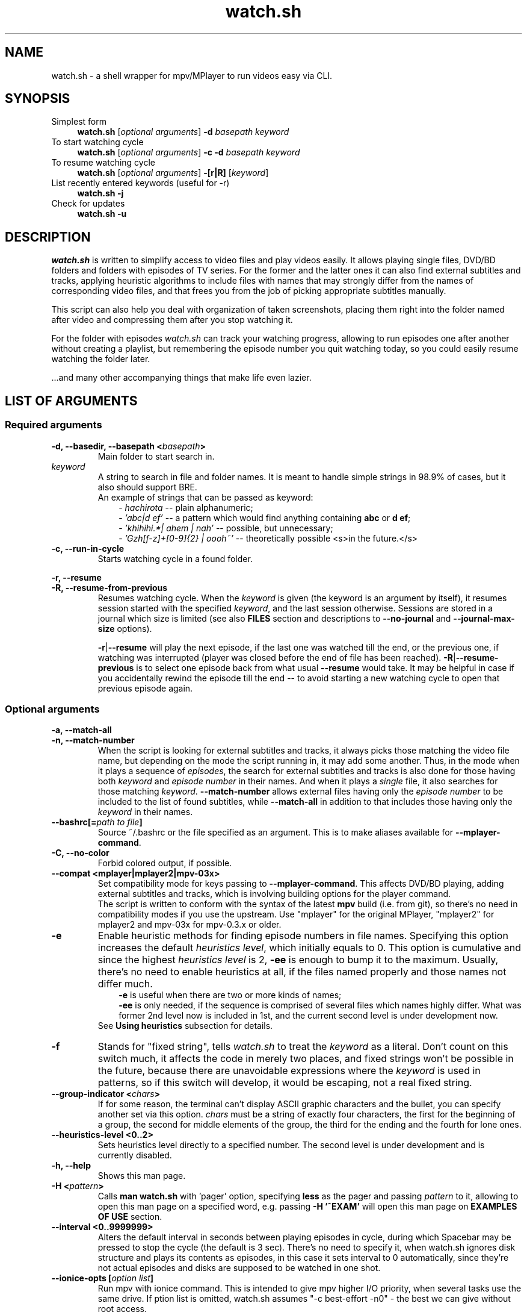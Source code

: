 .TH watch.sh 1 "February 27, 2015" Linux "User Manuals"
.\"
.\" NAME ----------------------------------------------------------------------
.\"
.SH NAME
watch.sh \- a shell wrapper for mpv/MPlayer to run videos easy via CLI.
.\"
.\" SYNOPSIS ------------------------------------------------------------------
.\"
.SH SYNOPSIS
.TP 4
.IP "Simplest form"
.B watch.sh
[\fIoptional arguments\fP] \fB-d\fP \fIbasepath  keyword\fP
.IP "To start watching cycle"
.br
.B watch.sh
[\fIoptional arguments\fP] \fB-c -d\fP \fIbasepath  keyword\fP
.IP "To resume watching cycle"
.br
.B watch.sh
[\fIoptional arguments\fP] \fB-[r|R]\fP  [\fIkeyword\fP]
.IP "List recently entered keywords (useful for -r)"
.br
.B watch.sh -j
.IP "Check for updates"
.br
.B watch.sh -u
.\"
.\" DESCRIPTION ---------------------------------------------------------------
.\"
.SH DESCRIPTION
\fIwatch.sh\fP is written to simplify access to video files and play videos easily. It allows playing single files, DVD/BD folders and folders with episodes of TV series. For the former and the latter ones it can also find external subtitles and tracks, applying heuristic algorithms to include files with names that may strongly differ from the names of corresponding video files, and that frees you from the job of picking appropriate subtitles manually.

This script can also help you deal with organization of taken screenshots, placing them right into the folder named after video and compressing them after you stop watching it.

For the folder with episodes \fIwatch.sh\fP can track your watching progress, allowing to run episodes one after another without creating a playlist, but remembering the episode number you quit watching today, so you could easily resume watching the folder later.

\[char46]\[char46]\[char46]and many other accompanying things that make life even lazier.
.\"
.\" LIST OF ARGUMENTS ---------------------------------------------------------
.\"
.SH LIST OF ARGUMENTS
.SS "Required arguments"
.TP
.B -d, --basedir, --basepath <\fIbasepath\fP>
Main folder to start search in.
.TP
.I keyword
.br
A string to search in file and folder names. It is meant to handle simple strings in 98.9% of cases, but it also should support BRE.
.br
An example of strings that can be passed as keyword:
.RS 10
-
.I hachirota
-- plain alphanumeric;
.br
-
.I 'abc|d ef'
-- a pattern which would find anything containing \fBabc\fP or \fBd ef\fP;
.br
-
.I 'khihihi.*| ahem | nah'
-- possible, but unnecessary;
.br
-
.I 'Gzh[f-z]+[0-9]{2} | oooh~'
-- theoretically possible <s>in the future.</s>
.RE
.TP
.B -c, --run-in-cycle
Starts watching cycle in a found folder.
.P
.B -r, --resume
.br
.B -R, --resume-from-previous
.br
.RS 7
Resumes watching cycle. When the \fIkeyword\fP is given (the keyword is an argument by itself), it resumes session started with the specified \fIkeyword\fP, and the last session otherwise. Sessions are stored in a journal which size is limited (see also \fBFILES\fP section and descriptions to \fB--no-journal\fP and \fB--journal-max-size\fP options).

.br
\fB-r\fP|\fB--resume\fP will play the next episode, if the last one was watched till the end, or the previous one, if watching was interrupted (player was closed before the end of file has been reached). \fB-R\fP|\fB--resume-previous\fP is to select one episode back from what usual \fB--resume\fP would take. It may be helpful in case if you accidentally rewind the episode till the end -- to avoid starting a new watching cycle to open that previous episode again.
.RE
.\"
.\" OPTIONAL ARGUMENTS --------------------------------------------------------
.\"
.SS "Optional arguments"
.P
.B -a, --match-all
.br
.B -n, --match-number
.br
.RS 7
When the script is looking for external subtitles and tracks, it always picks those matching the video file name, but depending on the mode the script running in, it may add some another. Thus, in the mode when it plays a sequence of \fIepisodes\fP, the search for external subtitles and tracks is also done for those having both \fIkeyword\fP and \fIepisode number\fP in their names. And when it plays a \fIsingle\fP file, it also searches for those matching \fIkeyword\fP. \fB--match-number\fP allows external files having only the \fIepisode number\fP to be included to the list of found subtitles, while \fB--match-all\fP in addition to that includes those having only the \fIkeyword\fP in their names.
.RE
.TP
.B --bashrc[=\fIpath to file\fP]
.br
Source ~/.bashrc or the file specified as an argument. This is to make aliases available for \fB--mplayer-command\fP.
.TP
.B -C, --no-color
Forbid colored output, if possible.
.TP
.B --compat <mplayer|mplayer2|mpv-03x>
Set compatibility mode for keys passing to \fB--mplayer-command\fP. This affects DVD/BD playing, adding external subtitles and tracks, which is involving building options for the player command.
.br
The script is written to conform with the syntax of the latest \fBmpv\fP build (i.e. from git), so there's no need in compatibility modes if you use the upstream.
Use "mplayer" for the original MPlayer, "mplayer2" for mplayer2 and mpv-03x for mpv-0.3.x or older.
.TP
.B -e
Enable heuristic methods for finding episode numbers in file names. Specifying this option increases the default \fIheuristics level\fP, which initially equals to 0. This option is cumulative and since the highest \fIheuristics level\fP is 2, \fB-ee\fP is enough to bump it to the maximum.
Usually, there's no need to enable heuristics at all, if the files named properly and those names not differ much.
.RS 10
.B \-e
is useful when there are two or more kinds of names;
.br
.B \-ee
is only needed, if the sequence is comprised of several files which names highly differ. What was former 2nd level now is included in 1st, and the current second level is under development now.
.RS -3
See \fBUsing heuristics\fP subsection for details.
.RE
.RE
.TP
.B -f
Stands for "fixed string", tells \fIwatch.sh\fP to treat the \fIkeyword\fP as a literal. Don't count on this switch much, it affects the code in merely two places, and fixed strings won't be possible in the future, because there are unavoidable expressions where the \fIkeyword\fP is used in patterns, so if this switch will develop, it would be escaping, not a real fixed string.
.TP
.B --group-indicator <\fIchars\fP>
If for some reason, the terminal can’t display ASCII graphic characters and the bullet, you can specify another set via this option. \fIchars\fP must be a string of exactly four characters, the first for the beginning of a group, the second for middle elements of the group, the third for the ending and the fourth for lone ones.
.TP
.B --heuristics-level <0..2>
Sets heuristics level directly to a specified number. The second level is under development and is currently disabled.
.TP
.B -h, --help
Shows this man page.
.TP
.B -H <\fIpattern\fP>
Calls \fBman watch.sh\fP with 'pager' option, specifying \fBless\fP as the pager and passing \fIpattern\fP to it, allowing to open this man page on a specified word, e.g. passing \fB-H '^EXAM'\fP will open  this man page on \fBEXAMPLES OF USE\fP section.
.TP
.B --interval <0..9999999>
Alters the default interval in seconds between playing episodes in cycle, during which Spacebar may be pressed to stop the cycle (the default is 3 sec). There’s no need to specify it, when watch.sh ignores disk structure and plays its contents as episodes, in this case it sets interval to 0 automatically, since they’re not actual episodes and disks are supposed to be watched in one shot.
.TP
.B --ionice-opts [\fIoption list\fP]
Run mpv with ionice command. This is intended to give mpv higher I/O priority, when several tasks use the same drive. If \foption list\fP is omitted, watch.sh assumes "-c best-effort -n0" - the best we can give without root access.
.TP
.B --no-hints
Do not show hints built in the interface (for experienced users).
.TP
.B -I, --ignore-disks
Treat a folder containing DVD of BD stuff like a folder with episodes instead of playing it like an actual DVD or BD (See also \fBPlaying DVD and BD\fP subsection).
.TP
.B --interval <\fIseconds\fP>
Interval between playing episodes, in seconds. It is always set to 0 if mpv must play DVD or BD contents as episodes. The default is 3 seconds.
.P
.B -j[\fInumber\fP|a|all]
.br
.B --list-journal[=\fInumber\fP|=a|=all]
.br
.RS 7
List recently used keywords saved in journal. Optional argument tells how much entries to show, by default ten is shown. "a" and "all" are the same.
.RE
.TP
.B -J, --no-journal
Do not use \fIjournal\fP to store session data. Resuming the cycle won't work, but you can gain a bit of privacy instead.
.TP
.B --journal-max-size <\fIvalue\fP>
The maximum size the \fIjournal\fP will be truncated to, in bytes. Additional suffixes K, M and G are recognized in the \fIvalue\fP to represent KiB, MiB and GiB, e.g. "1025" is 1025 bytes, "1K" is one kibibyte (1*1024 = 2^10 bytes). The default size is 64K.
.TP
.B --jpeg-compression[=0..100]
Use conversion to JPEG after running \fBpngcrush\fP (if present) on screenshots taken after closing watch session. The optional parameter defines quality, the default is 92. Use this only if you have MPlayer, mpv can save screenshots to JPEG itself, see \fBman mpv\fP to know how to set up its configuration file.
.TP
.B -l, --loop
Loop the watching cycle.
.TP
.B -L, --limit-watching-to <0..9999>
Long-awaited option to limit the nnumber of episodes that would be played in a sequence. I.e. if you’re watching something, say, from 26 episodes and only have time to watch three, pass \fB-L3\fP along with the \fB-c\fP, \fB-r\fP or \fB-R\fP option, and watch.sh will quit after playing the episode that stands after 3 positions in the list (so one can safely do \fB-R\fP between episodes), e.g. if the watching has started on 14th episode, watch.sh will quit when 16th ends.
.TP
.B --last-ep
When watching goes in a \fIcycle\fP, prints the last shown episode number in big ASCII-art numbers, so it would be easier to remember. It sets three internal variables to default values:
.RS 10
- \fBcommand\fP - command line calling the program to output in ASCII-art (consider installing \fBfiglet\fP or \fBtoilet\fP for this purpose), default value is "figlet -t -f clb6x10 -c" or "cat" if figlet is not installed yet;
.br
- \fBformat\fP is the string to print. By default consists of only "%n", which is substituted with the number of the last shown episode. "\\n" and some other backslash combinations are also recognized, since the output is passed through \fBecho -e\fP;
.br
- \fBshow-after\fP - defines the time when to output the number. It may be printed after the player stops (and before screenshots processing), after processing, or in both times (this is the default), in this case the number is printed the second time only if there were screenshots that required processing.
.RS -3
This option isn't necessary to show the last episode number, it only sets default values, which you can provide separately. The actual trigger is any correct value to \fBshow-after\fP (see below).
.RE
.RE
.P
.B --last-ep-command <\fIcommand\fP>
.br
.B --last-ep-format <\fIformat\fP>
.br
.B --last-ep-show-after <player|screenshots|both>
.br
.RS 7
These options are a replacement for \fB--last-ep\fP, for those who likes to customize. For \fIcommand\fP and \fIformat\fP description, see \fB--last-ep\fP.
.RE
.TP
.B -M, --mplayer-command <\fIcommand\fP>
The \fIcommand\fP to run the player. May be an executable or an \fIalias\fP. \fBmpv\fP is used by default.
.TP
.B -m, --mplayer-opts <\fIoptions\fP>
\fIoptions\fP are passed to the \fImplayer command\fP after found subtitles and tracks (if there are any).
.br
P.S. mpv's --profile options are cumulative, so one can easily pass --profile=$HOSTNAME and --profile=hdmi for example.
.TP
.B --my-increment <\fIchar\fP>
.RS 0
.B --my-decrement <\fIchar\fP>
.RS 7
For characters to increment and decrement the number in the menu, if you want a pair of keys to supplement arrow keys on the other edge of keyboard. \fIchar\fP may be specified like a letter (k), an octal number ($'\\000') or as an escape sequence ($'\\e[D'). If heuristics is enabled (i.e. its level >0), then TAB, "h" and "H" will be reserved for their mode changing functions.
.br
In bash you can print escape sequence of a character generated by a key with \fBC-v <key>\fP.
.RE
.TP
.B -N, --dvd-bd-nav
Pass navigation variant of the protocol when playing a disk, i.e. dvdnav:// and bdnav:// instead of dvd:// or bd://. bdnav:// is only supported by \fBmpv\fP.
.TP
.B --not-epnumbers <\fIpattern\fP>
For files that don't fall in any sequence, it is harder to define, where the episode number may be, and whether it is actually present there. In general case any number found in the filename may be the episode number, but watch.sh has, however, an array of patterns which, if met, cut off these patterns and all the rest till the end of the filename. These patterns include strings like 720p, x264 etc. The full list is defined in the \fBNOT_EPNUMBERS\fP variable in watch.sh. Some of the strings are \fIpatterns\fP, so you can add elements which are \fIpatterns\fP, too (useful commits are appreciated). Pattern is a bash pattern with extended glob matching (see \fBPattern Matching\fP section in the bash manual page). One pattern per option call allowed.
.TP
.B --remember-sub-and-audio-delay
Should be self-explanatory. But, for this to work one must set up certain mpv keybinding. See the details under \fBRemembering subtitles and audio delay between episodes\fP subsection.
.TP
.B -s, --subfolders <\fIpattern list\fP>
Prospective subfolders that are likely expected between a folder found in \fIbasepath\fP and files matching the \fIkeyword\fP. Usually they are subfolders that divide seasons or spans of episodes and named like "0-100", so putting "season -" in the \fIpattern list\fP will order to perform recursive search into the folder found in \fIbasepath\fP appending directories that do not contain \fIkeyword\fP but do contain word "season" and/or dash "-" and look for video at the end of the new path.
\fB%keyword\fP in the pattern list will be substituted with actual \fIkeyword\fP passed via command line.
.TP
.B -S, --screenshot-dir <\fIscreens path\fP>
If set, look for a folder in the \fIscreens path\fP containing \fIkeyword\fP in its name. The script will change directory to it, so all the taken screenshots would be put in there. It will also try to compress fresh screenshots of PNG format with \fBpngcrush\fP if it will be found. For subsequent conversion to JPEG see \fB--jpeg-compression\fP.
.TP
.B --screenshot-dir-skel <\fIdirlist\fP>
The argument is a list of comma separated directories to be created under the folder specified via \fB--screenshot-dir\fP, e.g. "art,misc".
.TP
.B -t, --taskset-opts <\fICPU list\fP>
Passes \fICPU list\fP to \fBtaskset\fP, \fICPU list\fP may be a number, a span or a list, e.g. "0", "1-3", "0,2-4,7". It’s called "taskset-opts" but actually takes only CPU list, so "-c" is not needed. Name is for conformance with --ionice-opts.
.P
.B -u
.br
.B --check-for-update[=0..n]
.br
.RS 7
By default, watch.sh will check each 21 day if there is a new release and report the status. The check can be initiated by both \fB-u\fP and \fB--check-for-update\fP without arguments and watch.sh will exit after the check, if it was specified with \fB-u\fP. If the argument to the long option is a number and is greater than 1, then it defines the pause in days between checks. The value of 0 suppresses any kind of automatic checks and concomitant messages. Immediate check can still take effect.
.RE
.TP
.B -v, --version
Prints version and legal information.
.\"
.\" FILES ---------------------------------------------------------------------
.\"
.SH FILES
\fB~/.watch.sh/journal\fP - here session data are stored.
.\"
.\" EXAMPLES OF USE -----------------------------------------------------------
.\"
.SH EXAMPLES OF USE

First of all, everyone has a directory with video files,
.I /home/video/
for example. In there can be single files (movies) or folders containing episodes, Blu-ray or DVD stuff. This is what must be passed to the \fB-d\fP option, which stands for \fIbasedir\fP or \fIbasepath\fP. To find something in it, a \fIkeyword\fP must also be passed. In this simlpiest case the script would
search for single files as well as folders inside of the \fIbasepath\fP, which names contain the specified \fIkeyword\fP. For example, if command line would look like that
.nf
	$ watch.sh -d /home/video clash
.fi
then items in \fBbold\fP will be shown to choose one of them to continue:
.nf
	/home/video/\fBclash.mkv\fP                           # video file match
	/home/video/\fBthose ones clashing hardly\fP/01.mkv   # folder match
	                                      /02.mkv
	/home/video/clashing_sounds_10_hours.ogg        # not a video
	/home/videos/free clash.mp4                     # not in \fIbasepath\fP
.fi
If the chosen one was a folder, then search goes further in its contents. Here an additional option, \fB--subfolders\fP may have an effect - if there are folders under the chosen directory, their names will be appended to the resulting path to video files as long as they match any of the patterns in \fIpattern list\fP (see above). Let's assume the chosen directory was
.nf
	/home/video/\fBClashes in the morning\fP
.fi
which, in its turn, has the following structure
.nf
	./Season 1/01.mkv
	          /02.mkv
	          /...
	./Season 2/01.mkv
	          /...
.fi
then passing \fB-s 'season'\fP will perform recursive search in the current directory, appending inner folders containing 'season' (case-insensitive) in their names to path, so .mkv files could get to the list of episodes. See also description to the \fB--subfolders\fP option above.
.\" -----------------------------------------------------------------------SS--
.SS Using heuristics
Sometimes the file names in the destination folder do not have a common template, making the task to guess the correct order of the files harder for the script. To improve ordering results, there were introduced levels of applied heuristics. It's only two of them: 1 and 2. Zero means heuristics is disabled and ordering is performed by calling the \fBsort\fP utility. For the vast majority of cases that would be enough, also this is the fastest method.
.br
But this does not cover the rest of the cases, when the list would be built in the wrong order. And to deal with it, the first level of heuristics breaks up each file name from the list to patterns residing to the left and to the right of presumptive episode numbers, increments that number, and, if such file will be found in the list, it combines all the file names having numbers in that place in a group. The largest group will be at the top. Second level, in addition to the before mentioned, does check all numbers in groups as numbers (and not as symbolic strings), resorting matches inside groups again. This takes time and may lead to some delay on CPUs that are not that powerful (old Pentiums, Atoms, ARMs etc). But this helps to align the list of episodes in the most correct order, and, in combination with file name groups, in the most desired way (if there is a season and a number of OVAs in the folder, 12 openings, or episode numbers go like "1 2... 10 11" instead of "01 02... 10 11" which makes usual \fBsort\fP fail). It's not recommended to enable 2nd level on a default basis, like putting it in the alias, cause the higher is the level, the slower the script works. It is always available in one key reach.
.br

Heuristics can be changed in the runtime by pressing \fBh\fP and \fBH\fP keys to lower the level and to rise it, respectively. Setting the level with \fB-e\fP or \fB-ee\fP option on a default basis may enable to avoid manual switching. Here's the reference table of heuristic levels
.nf
.B "+-----+---------------------+----------------------------------------+"
\fB|\fPlevel\fB|\fPcommand needed to set\fB|\fP               description              \fB|\fP
.B "+-----+---------------------+----------------------------------------+"
\fB|\fP  0  \fB|\fP          -          \fB|\fP Heuristics disabled. Ordering is done  \fB|\fP
\fB|\fP     \fB|\fP                     \fB|\fP via `sort` utility. This is the fast-  \fB|\fP
\fB|\fP     \fB|\fP                     \fB|\fP est method.                            \fB|\fP
.B "+-----+---------------------+----------------------------------------+"
\fB|\fP  1  \fB|\fP -e                  \fB|\fP Each file name is split up to parts to \fB|\fP
\fB|\fP     \fB|\fP --heuristics-level 1\fB|\fP find numbers. Other parts combined in  \fB|\fP
\fB|\fP     \fB|\fP                     \fB|\fP patterns, which in their turn are com- \fB|\fP
\fB|\fP     \fB|\fP                     \fB|\fP bined in groups, items in groups are   \fB|\fP
\fB|\fP     \fB|\fP                     \fB|\fP sorted by numbers and the largest      \fB|\fP
\fB|\fP     \fB|\fP                     \fB|\fP grroup is placed at the top. Allows    \fB|\fP
\fB|\fP     \fB|\fP                     \fB|\fP to define episode number more precise- \fB|\fP
\fB|\fP     \fB|\fP                     \fB|\fP ly. Works a bit slower.                \fB|\fP
.B "+-----+---------------------+----------------------------------------+"
\fB|\fP  2  \fB|\fP --heuristics-level 2\fB|\fP Above what is done on the 1st level,   \fB|\fP
\fB|\fP     \fB|\fP                     \fB|\fP watch.sh will try to build the list    \fB|\fP
\fB|\fP     \fB|\fP                     \fB|\fP of episodes, starting with complemen-  \fB|\fP
\fB|\fP     \fB|\fP                     \fB|\fP ting the first group. If it finds      \fB|\fP
\fB|\fP     \fB|\fP                     \fB|\fP a gap in episode numbers, it will try  \fB|\fP
\fB|\fP     \fB|\fP                     \fB|\fP to find groups and single filenames,   \fB|\fP
\fB|\fP     \fB|\fP                     \fB|\fP that would fit entirely, and do the    \fB|\fP
\fB|\fP     \fB|\fP                     \fB|\fP corresponding rearrangements. After    \fB|\fP
\fB|\fP     \fB|\fP                     \fB|\fP reaching the end of the group it will  \fB|\fP
\fB|\fP     \fB|\fP                     \fB|\fP seek for a group or a single filename  \fB|\fP
\fB|\fP     \fB|\fP                     \fB|\fP to continue the sequence of episode    \fB|\fP
\fB|\fP     \fB|\fP                     \fB|\fP numbers it has found. For single files \fB|\fP
\fB|\fP     \fB|\fP                     \fB|\fP it will check the numbers that are     \fB|\fP
\fB|\fP     \fB|\fP                     \fB|\fP left after applying NOT_EPNUMBERS pat- \fB|\fP
\fB|\fP     \fB|\fP                     \fB|\fP terns, and fill the gaps in the new    \fB|\fP
\fB|\fP     \fB|\fP                     \fB|\fP group, and so forth.                   \fB|\fP
\fB|\fP     \fB|\fP                     \fB|\fP Missing 1..n numbers for the 1st taken \fB|\fP
\fB|\fP     \fB|\fP                     \fB|\fP group is also considered a gap.        \fB|\fP
\fB|\fP     \fB|\fP                     \fB|\fP At current stage it is implemented     \fB|\fP
\fB|\fP     \fB|\fP                     \fB|\fP at 97 %, the work reuired rewriting    \fB|\fP
\fB|\fP     \fB|\fP                     \fB|\fP the heuristics almost entirely, and    \fB|\fP
\fB|\fP     \fB|\fP                     \fB|\fP the fruits of this work are manual     \fB|\fP
\fB|\fP     \fB|\fP                     \fB|\fP rearrangement and automated queue for  \fB|\fP
\fB|\fP     \fB|\fP                     \fB|\fP rearrangements with prediction abili-  \fB|\fP
\fB|\fP     \fB|\fP                     \fB|\fP ty that enables to perform many rear-  \fB|\fP
\fB|\fP     \fB|\fP                     \fB|\fP rangements on indices and do the actu- \fB|\fP
\fB|\fP     \fB|\fP                     \fB|\fP al rearrangement on real data at once  \fB|\fP
\fB|\fP     \fB|\fP                     \fB|\fP to the resulting state. I hope         \fB|\fP
\fB|\fP     \fB|\fP                     \fB|\fP I could finish it sometimes.           \fB|\fP
.B "+-----+---------------------+----------------------------------------+"
.fi
.\" -----------------------------------------------------------------------SS--
.SS Using manual rearrangement
As a part of rewriting heu algorithms, there was implemented the possibility for the use to rearrange the items in the list. The syntax is simple: \fIfirst_item\fP[-\fIlast_item\fP]>\fIdestination_line\fP, e.g. \fB5-8>12\fP, \fB4>10\fP, they may also be combined via \fB,\fP (comma) like \fB1-2>12,9-10>4\fP. Numbers must represent lines as they currently seen on the screen. \fB1-2>12,4-5>2\fP will place elements from lines 1 and 2 to 12th line, and what is now seen on the lines fourth to fifth will be placed at the 12th line, too. Humans wouldn’t need to do that.

.br
Manual rearrangement is supposed to be an ultimate fix, that user does when the automatic arrangement can't be brought to a satisfying view, and hence no further automatic arrangements are possible. The effect of manual rearrangement is dropped when switching between heuristics levels (in case it was made by a mistake).
.\" -----------------------------------------------------------------------SS--
.SS Playing DVD and BD
There's no need to pass the protocol and device options to the player any more! No need to remember them. The script can define the contents of the disk itself, when it finds an appropriate folder, so, playing a DVD or Bluray Disk is as simple as playing a static file - just pass the \fIbasepath\fP and the \fIkeyword\fP.
.RS 7
.TP
Standard player command line
. B $ mpv dvd:// --dvd-device /home/video/An_old_film/disk_1/
.TP
Now
.nf
.B $ wa old_film
   ^------ an alias \fB"watch.sh -d /home/video -S disk"\fP.
.fi
.RE
That's it. To use dvdnav:// instead of dvd:// which would be the default for a DVD, there is a \fB--dvd-nav\fP option, or \fB-N\fP as a shorthand that is faster to type after the alias. If the player will have problems with disk viewing, it is possible to build the video files into a list of episodes, and it takes only addition of \fB-I\fP (or \fB--ignore-disks\fP) option to do it (think of it like adding VIDEO_TS and BDMV/STREAM to the list of prospective \fIsubfolders\fP).
.br

MPlayer and its forks use \fBprofiles\fP that are usually set in user's config file, and the script aligns with them at this and will add appropriating profile to the option list, e.g. for MPlayer and bluray disk it will add \fB-profile protocol.br\fP, and for mpv \fB--profile protocol.bd\fP. In case the option setting profile was already passed through \fB--mplayer-opts\fP, additional profile will be added and separated by comma. See the player's \fBman\fP page for the details.
.\" -----------------------------------------------------------------------SS--
.SS Remembering subtitles and audio delay between episodes
.br
For subtitles add the following lines to your ~/.mpv/input.conf

.br
.nf
.B z add sub-delay -0.1 ; write_watch_later_config
.B x add sub-delay +0.1 ; write_watch_later_config
.fi

.br
And for audio-delay

.br
.nf
.B Ctrl+- add audio-delay -0.100 ; write_watch_later_config
.B Ctrl++ add audio-delay 0.100 ; write_watch_later_config
.fi

.br
Of course, these are default keys, you may change them if you like (and you should, especially Ctrl++).
Now, when shifting subtitles delay you must see lines like

.br
.nf
.B   Saving state.
.B   * watch.sh: remembering sub-delay=-1.000000
.fi

.br
The first one is mpv's reaction to write_watch_later_config, and the second is watch.sh reporting found a delay value.
.br
Usually it is safe to bind write_watch_later_config along with the command, but if you encounter any bugs, you may try to rebind it to its own key

.br
.nf
.B n write_watch_later_config
.fi

.br
and press it once after shifting is done.

.br
.B WARNING
.br
To work properly, this feauture adds --write-filename-in-watch-later-config to mpv options, which can possibly leave a trace of file names that have been played, in ~/.mpv/watch_later/ directory.
.\" -----------------------------------------------------------------------SS--
.SS I have one folder where I store old videos, and the other where I download new ones...
.br
Each time when there is multiple choice for files/folders a corresponding menu will be shown.
.\" -----------------------------------------------------------------------SS--
.SS Setting an alias
Or course, it wouldn't be much easier than calling mpv/MPlayer directly from the command line, if there would be so much options one must write.
.br
Fortunately, the number of options that is supposed to be used on the everyday basis is around five. And all the rest shall be placed in an \fBalias\fP of your \fBshell\fP, which is probably \fBbash\fP. Think of \fBalias\fP as a variable which is substituted with its value once it is found at the beginning of the entered command line. They are commonly used for aggregation of a bunch of options for a command and put into \fB~/.bashrc\fP, which is exactly what we need.
For starters, this would be a good alias:
.br
.nf
\fBalias wa='watch.sh \\
          -d BASEPATH \\
          --mplayer-opts "--fs --save-position-on-quit" \\
          --heuristics-level 1 \\
          --last-ep \\
          --remember-sub-and-audio-delay \\
          --screenshot-dir WHERE_DO_YOU_STORE_SCREENSHOTS \\
          --subfolders "season %keyword disk disc cd part pt dvd"'\fP
.fi
And... That's all!
.\".RS 7
.\".TP

.br
.B "$ wa -c toradora"
.br
And the cycle is started.
.\".TP
.br
.B "$ wa -r"
.br
And it's resumed.

.br
If you have multiple different folders with videos, it may be convenient to remove BASEPATH from the \fBwa\fP alias, and create another ones using it and specifying particular path:
.br
.nf
.B alias wa-a="wa -d /home/video/anime"
.B alias wa-f="wa -d /home/video/films"
.B alias wa-s="wa -d /home/video/serials"
.fi
.br
Authors aliases including those for multimonitor setup should be available on that page:
.br
http://github.com/deterenkelt/dotfiles/blob/master/bashrc/home.sh
.\".RE
.\" -----------------------------------------------------------------------SS--
.SS B-but I don't like writing something in the terminal...
This is not for you then. Consider reinstalling Windows(tm) or something.
.\"
.\" BUGS ----------------------------------------------------------------------
.\"
.SH BUGS
Heuristics is good but not perfect. Some groups may show the same results, since check for duplicates isn't implemented yet.

.br
Ehehee... It seems I totally forgot to add support for the MyAnimeList. Again.

\fBReport bugs to\fP http://github.com/deterenkelt/watchsh/issues
(Fixes to this manpage in particular are appreciated).
.\"
.\" CAVEATS -------------------------------------------------------------------
.\"
.SH CAVEATS
When using this script with \fB--screenshot-dir\fP be sure to name new screenshot folders properly and give \fIkeywords\fP that are short, but distinct. The script prints currently used folders above the list in order for you to be able to check it, so please never disregard to cast a glance upon them.
.br

\fBMPlayer\fP/\fBmpv\fP may still load subtitles it has found on its own. To avoid that, add
.br
\fBsub-auto=no\fP to ~/.mpv/config, if you have mpv >=0.4;
.br
\fBautosub=no\fP to ~/.mpv/config, if you have mpv <=0.3.x;
.br
\fBnoautosub\fP to ~/.mplayer/config, if you have MPlayer for some reason.

To make the player remember position you quit the file on, use \fBsave-position-on-quit\fP option for \fBmpv\fP (see also binding to the "Q" key), that can also be added to the config file.

If you run certain lua scripts within \fBmpv\fP, they may intervene in its output and replace the last string, where it prints the reason of exiting.
.br
\fBwatch.sh\fP replies upon this string, and if it doesn't contain words "End of file", it thinks that you quit mpv or it was killed from the terminal or some other error happened, thus, closing the watching cycle. The general advise is simple: make sure the lua scripts stop while the main mpv window is still open.
.\"
.\" SEE ALSO ------------------------------------------------------------------
.\"
.SH SEE ALSO
.BR mpv (1),
.BR mplayer (1),
.BR figlet (6),
.BR cjpeg (1),
.BR taskset (1),
.BR ionice(1).
.\"
.\" AUTHOR ---------------------------------------------------------------------
.\"
.SH AUTHOR
deterenkelt.
